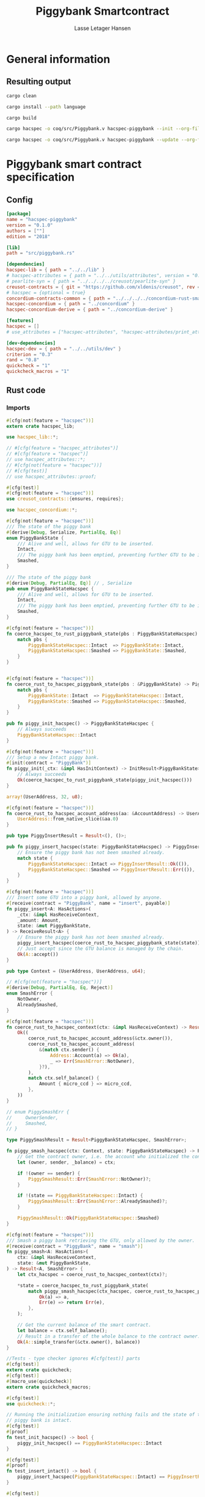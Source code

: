 #+TITLE: Piggybank Smartcontract
#+AUTHOR: Lasse Letager Hansen

# Use org-tanglesync !
# lentic

#+HTML_HEAD: <style>pre.src {background-color: #303030; color: #e5e5e5;}</style>
#+PROPERTY: header-args:coq  :session *Coq*

# C-c C-v t   -  export this files
# C-c C-v b   -  create results / run this file
# C-c C-v s   -  create results / run subtree

* General information
:PROPERTIES:
:header-args: sh :eval never :results output silent
:END:
** Resulting output
#+begin_src sh
  cargo clean
#+end_src

#+begin_src sh
  cargo install --path language
#+end_src

#+begin_src sh
  cargo build
#+end_src

#+begin_src sh
  cargo hacspec -o coq/src/Piggybank.v hacspec-piggybank --init --org-file piggybank.org
#+end_src

#+begin_src sh
  cargo hacspec -o coq/src/Piggybank.v hacspec-piggybank --update --org-file piggybank.org
#+end_src

* Piggybank smart contract specification
** Config
#+begin_src toml :tangle ../../examples/piggybank/Cargo.toml :mkdirp yes :eval never
[package]
name = "hacspec-piggybank"
version = "0.1.0"
authors = [""]
edition = "2018"

[lib]
path = "src/piggybank.rs"

[dependencies]
hacspec-lib = { path = "../../lib" }
# hacspec-attributes = { path = "../../utils/attributes", version = "0.1.0-beta.1" , features = ["print_attributes"] } # , features = ["hacspec_unsafe"] , , optional = true
# pearlite-syn = { path = "../../../../creusot/pearlite-syn" }
creusot-contracts = { git = "https://github.com/xldenis/creusot", rev = "7763b3ae77205fba83182b9a6c3e69ad0b12fec7" }
# hacspec = {optional = true}
concordium-contracts-common = { path = "../../../../concordium-rust-smart-contracts/concordium-contracts-common" }
hacspec-concordium = { path = "../concordium" }
hacspec-concordium-derive = { path = "../concordium-derive" }

[features]
hacspec = []
# use_attributes = ["hacspec-attributes", "hacspec-attributes/print_attributes"]

[dev-dependencies]
hacspec-dev = { path = "../../utils/dev" }
criterion = "0.3"
rand = "0.8"
quickcheck = "1"
quickcheck_macros = "1"
#+end_src

** Rust code
:PROPERTIES:
:header-args: rust :tangle ../../examples/piggybank/src/piggybank.rs :mkdirp yes :eval never
:END:

*** Imports
#+begin_src rust
#[cfg(not(feature = "hacspec"))]
extern crate hacspec_lib;

use hacspec_lib::*;

// #[cfg(feature = "hacspec_attributes")]
// #[cfg(feature = "hacspec")]
// use hacspec_attributes::*;
// #[cfg(not(feature = "hacspec"))]
// #[cfg(test)]
// use hacspec_attributes::proof;

#[cfg(test)]
#[cfg(not(feature = "hacspec"))]
use creusot_contracts::{ensures, requires};
#+end_src

#+begin_src rust
use hacspec_concordium::*;
#+end_src

#+begin_src rust
#[cfg(not(feature = "hacspec"))]
/// The state of the piggy bank
#[derive(Debug, Serialize, PartialEq, Eq)]
enum PiggyBankState {
    /// Alive and well, allows for GTU to be inserted.
    Intact,
    /// The piggy bank has been emptied, preventing further GTU to be inserted.
    Smashed,
}

/// The state of the piggy bank
#[derive(Debug, PartialEq, Eq)] // , Serialize
pub enum PiggyBankStateHacspec {
    /// Alive and well, allows for GTU to be inserted.
    Intact,
    /// The piggy bank has been emptied, preventing further GTU to be inserted.
    Smashed,
}

#[cfg(not(feature = "hacspec"))]
fn coerce_hacspec_to_rust_piggybank_state(pbs : PiggyBankStateHacspec) -> PiggyBankState {
    match pbs {
        PiggyBankStateHacspec::Intact  => PiggyBankState::Intact,
        PiggyBankStateHacspec::Smashed => PiggyBankState::Smashed,
    }
}


#[cfg(not(feature = "hacspec"))]
fn coerce_rust_to_hacspec_piggybank_state(pbs : &PiggyBankState) -> PiggyBankStateHacspec {
    match pbs {
        PiggyBankState::Intact  => PiggyBankStateHacspec::Intact,
        PiggyBankState::Smashed => PiggyBankStateHacspec::Smashed,
    }
}
#+end_src

#+begin_src rust
pub fn piggy_init_hacspec() -> PiggyBankStateHacspec {
    // Always succeeds
    PiggyBankStateHacspec::Intact
}

#[cfg(not(feature = "hacspec"))]
/// Setup a new Intact piggy bank.
#[init(contract = "PiggyBank")]
fn piggy_init(_ctx: &impl HasInitContext) -> InitResult<PiggyBankState> {
    // Always succeeds
    Ok(coerce_hacspec_to_rust_piggybank_state(piggy_init_hacspec()))
}
#+end_src

#+begin_src rust
array!(UserAddress, 32, u8);

#[cfg(not(feature = "hacspec"))]
fn coerce_rust_to_hacspec_account_address(aa: &AccountAddress) -> UserAddress {
    UserAddress::from_native_slice(&aa.0)
}
#+end_src

#+begin_src rust
pub type PiggyInsertResult = Result<(), ()>;

pub fn piggy_insert_hacspec(state: PiggyBankStateHacspec) -> PiggyInsertResult {
    // Ensure the piggy bank has not been smashed already.
    match state {
        PiggyBankStateHacspec::Intact => PiggyInsertResult::Ok(()),
        PiggyBankStateHacspec::Smashed => PiggyInsertResult::Err(()),
    }
}

#[cfg(not(feature = "hacspec"))]
/// Insert some GTU into a piggy bank, allowed by anyone.
#[receive(contract = "PiggyBank", name = "insert", payable)]
fn piggy_insert<A: HasActions>(
    _ctx: &impl HasReceiveContext,
    _amount: Amount,
    state: &mut PiggyBankState,
) -> ReceiveResult<A> {
    // Ensure the piggy bank has not been smashed already.
    piggy_insert_hacspec(coerce_rust_to_hacspec_piggybank_state(state))?;
    // Just accept since the GTU balance is managed by the chain.
    Ok(A::accept())
}

pub type Context = (UserAddress, UserAddress, u64);

// #[cfg(not(feature = "hacspec"))]
#[derive(Debug, PartialEq, Eq, Reject)]
enum SmashError {
    NotOwner,
    AlreadySmashed,
}

#[cfg(not(feature = "hacspec"))]
fn coerce_rust_to_hacspec_context(ctx: &impl HasReceiveContext) -> Result<Context, SmashError> {
    Ok((
        coerce_rust_to_hacspec_account_address(&ctx.owner()),
        coerce_rust_to_hacspec_account_address(
            &(match ctx.sender() {
                Address::Account(a) => Ok(a),
                _ => Err(SmashError::NotOwner),
            }?),
        ),
        match ctx.self_balance() {
            Amount { micro_ccd } => micro_ccd,
        },
    ))
}

// enum PiggySmashErr {
//     OwnerSender,
//     Smashed,
// }

type PiggySmashResult = Result<PiggyBankStateHacspec, SmashError>;

fn piggy_smash_hacspec(ctx: Context, state: PiggyBankStateHacspec) -> PiggySmashResult {
    // Get the contract owner, i.e. the account who initialized the contract.
    let (owner, sender, _balance) = ctx;

    if !(owner == sender) {
        PiggySmashResult::Err(SmashError::NotOwner)?;
    }

    if !(state == PiggyBankStateHacspec::Intact) {
        PiggySmashResult::Err(SmashError::AlreadySmashed)?;
    }

    PiggySmashResult::Ok(PiggyBankStateHacspec::Smashed)
}

#[cfg(not(feature = "hacspec"))]
/// Smash a piggy bank retrieving the GTU, only allowed by the owner.
#[receive(contract = "PiggyBank", name = "smash")]
fn piggy_smash<A: HasActions>(
    ctx: &impl HasReceiveContext,
    state: &mut PiggyBankState,
) -> Result<A, SmashError> {
    let ctx_hacspec = coerce_rust_to_hacspec_context(ctx)?;

    ,*state = coerce_hacspec_to_rust_piggybank_state(
        match piggy_smash_hacspec(ctx_hacspec, coerce_rust_to_hacspec_piggybank_state(state)) {
            Ok(a) => a,
            Err(e) => return Err(e),
        },
    );

    // Get the current balance of the smart contract.
    let balance = ctx.self_balance();
    // Result in a transfer of the whole balance to the contract owner.
    Ok(A::simple_transfer(&ctx.owner(), balance))
}

//Tests - type checker ignores #[cfg(test)] parts
#[cfg(test)]
extern crate quickcheck;
#[cfg(test)]
#[macro_use(quickcheck)]
extern crate quickcheck_macros;

#[cfg(test)]
use quickcheck::*;

// Running the initialization ensuring nothing fails and the state of the
// piggy bank is intact.
#[cfg(test)]
#[proof]
fn test_init_hacspec() -> bool {
    piggy_init_hacspec() == PiggyBankStateHacspec::Intact
}

#[cfg(test)]
#[proof]
fn test_insert_intact() -> bool {
    piggy_insert_hacspec(PiggyBankStateHacspec::Intact) == PiggyInsertResult::Ok(())
}

#[cfg(test)]
#[proof]
fn test_insert_smashed() -> bool {
    piggy_insert_hacspec(PiggyBankStateHacspec::Smashed) == PiggyInsertResult::Err(())
}

#[cfg(test)]
#[quickcheck]
#[proof]
fn test_smash_intact(owner : UserAddress, balance : u64) -> bool {
    // Setup the context
    let sender = owner;
    let ctx = (owner, sender, balance);

    // Trigger the smash
    piggy_smash_hacspec(ctx, PiggyBankStateHacspec::Intact) == PiggySmashResult::Ok(PiggyBankStateHacspec::Smashed)
}

#[cfg(test)]
#[quickcheck]
#[proof]
fn test_smash_intact_not_owner(owner : UserAddress, sender : UserAddress, balance : u64) -> bool{    
    // Setup the contextt
    let ctx = (owner, sender, balance);

    // Trigger the smash
    // TODO: Generate pair of owner sender not equal (not a big issue)
    owner == sender || piggy_smash_hacspec(ctx, PiggyBankStateHacspec::Intact) == PiggySmashResult::Err(SmashError::NotOwner)
}

#[cfg(test)]
#[quickcheck]
#[proof]
fn test_smash_smashed(owner : UserAddress, balance : u64) -> bool{
    // Setup the context
    let sender = owner;
    let ctx = (owner, sender, balance);

    // Trigger the smash
    piggy_smash_hacspec(ctx, PiggyBankStateHacspec::Smashed) == PiggySmashResult::Err(SmashError::AlreadySmashed)
}

#[cfg(not(feature = "hacspec"))]
// Unit tests for the smart contract "PiggyBank"
#[concordium_cfg_test]
mod tests {
    use super::*;
    // Pulling in the testing utils found in concordium_std.
    use test_infrastructure::*;

    // Running the initialization ensuring nothing fails and the state of the
    // piggy bank is intact.
    #[concordium_test]
    fn test_init() {
        // Setup
        let ctx = InitContextTest::empty();

        // Call the init function
        let state_result = piggy_init(&ctx);

        // Inspect the result
        let state = state_result.expect_report("Contract initialization failed.");

        claim_eq!(
            state,
            PiggyBankState::Intact,
            "Piggy bank state should be intact after initialization."
        );
    }

    #[concordium_test]
    fn test_insert_intact() {
        // Setup
        let ctx = ReceiveContextTest::empty();
        let amount = Amount::from_micro_ccd(100);
        let mut state = PiggyBankState::Intact;

        // Trigger the insert
        let actions_result: ReceiveResult<ActionsTree> = piggy_insert(&ctx, amount, &mut state);

        // Inspect the result
        let actions = actions_result.expect_report("Inserting GTU results in error.");

        claim_eq!(
            actions,
            ActionsTree::accept(),
            "No action should be produced."
        );
        claim_eq!(
            state,
            PiggyBankState::Intact,
            "Piggy bank state should still be intact."
        );
    }

    #[concordium_test]
    fn test_insert_smashed() {
        // Setup
        let ctx = ReceiveContextTest::empty();
        let amount = Amount::from_micro_ccd(100);
        let mut state = PiggyBankState::Smashed;

        // Trigger the insert
        let actions_result: ReceiveResult<ActionsTree> = piggy_insert(&ctx, amount, &mut state);

        // Inspect the result
        claim!(
            actions_result.is_err(),
            "Should failed when piggy bank is smashed."
        );
    }

    #[concordium_test]
    fn test_smash_intact() {
        // Setup the context

        let mut ctx = ReceiveContextTest::empty();
        let owner = AccountAddress([0u8; 32]);
        ctx.set_owner(owner);
        let sender = Address::Account(owner);
        ctx.set_sender(sender);
        let balance = Amount::from_micro_ccd(100);
        ctx.set_self_balance(balance);

        let mut state = PiggyBankState::Intact;

        // Trigger the smash
        let actions_result: Result<ActionsTree, _> = piggy_smash(&ctx, &mut state);

        // Inspect the result
        let actions = actions_result.expect_report("Inserting GTU results in error.");
        claim_eq!(actions, ActionsTree::simple_transfer(&owner, balance));
        claim_eq!(state, PiggyBankState::Smashed);
    }

    #[concordium_test]
    fn test_smash_intact_not_owner() {
        // Setup the context

        let mut ctx = ReceiveContextTest::empty();
        let owner = AccountAddress([0u8; 32]);
        ctx.set_owner(owner);
        let sender = Address::Account(AccountAddress([1u8; 32]));
        ctx.set_sender(sender);
        let balance = Amount::from_micro_ccd(100);
        ctx.set_self_balance(balance);

        let mut state = PiggyBankState::Intact;

        // Trigger the smash
        let actions_result: Result<ActionsTree, _> = piggy_smash(&ctx, &mut state);

        let err = actions_result.expect_err_report("Contract is expected to fail.");
        claim_eq!(
            err,
            SmashError::NotOwner,
            "Expected to fail with error NotOwner"
        )
    }

    #[concordium_test]
    fn test_smash_smashed() {
        // Setup the context
        let mut ctx = ReceiveContextTest::empty();
        let owner = AccountAddress([0u8; 32]);
        ctx.set_owner(owner);
        let sender = Address::Account(owner);
        ctx.set_sender(sender);
        let balance = Amount::from_micro_ccd(100);
        ctx.set_self_balance(balance);

        let mut state = PiggyBankState::Smashed;

        // Trigger the smash
        let actions_result: Result<ActionsTree, _> = piggy_smash(&ctx, &mut state);

        let err = actions_result.expect_err_report("Contract is expected to fail.");
        claim_eq!(
            err,
            SmashError::AlreadySmashed,
            "Expected  to fail with error AlreadySmashed"
        )
    }
}
#+end_src

** Generation of backend output

#+begin_src elisp :var SOURCE-CODE-FILE="Piggybank.v" :results output silent :tangle no
(org-babel-detangle SOURCE-CODE-FILE)
#+end_src

***  - Coq code
:PROPERTIES:
:header-args: coq :tangle Piggybank.v :mkdirp yes  :comments link
:header-args: coq :eval never :results output silent
:END:

#+begin_src coq
(** This file was automatically generated using Hacspec **)
Require Import Lib MachineIntegers.
From Coq Require Import ZArith.
Import List.ListNotations.
Open Scope Z_scope.
Open Scope bool_scope.
Open Scope hacspec_scope.
From QuickChick Require Import QuickChick.
Require Import QuickChickLib.
#+end_src

#+begin_src coq
Require Import Hacspec.Lib.
#+end_src

#+begin_src coq
Require Import Hacspec.Concordium.
#+end_src

#+begin_src coq
Inductive piggy_bank_state_hacspec_t :=
| Intact : piggy_bank_state_hacspec_t
| Smashed : piggy_bank_state_hacspec_t.

Definition eqb_piggy_bank_state_hacspec_t (x y : piggy_bank_state_hacspec_t) : bool :=
match x with
   | Intact => match y with | Intact=> true | _ => false end
   | Smashed => match y with | Smashed=> true | _ => false end
   end.

Definition eqb_leibniz_piggy_bank_state_hacspec_t (x y : piggy_bank_state_hacspec_t) : eqb_piggy_bank_state_hacspec_t x y = true <-> x = y.
Proof. split. intros; destruct x ; destruct y ; try (f_equal ; apply eqb_leibniz) ; easy. intros ; subst ; destruct y ; try reflexivity ; try (apply eqb_refl). Qed.

Instance eq_dec_piggy_bank_state_hacspec_t : EqDec (piggy_bank_state_hacspec_t) :=
Build_EqDec (piggy_bank_state_hacspec_t) (eqb_piggy_bank_state_hacspec_t) (eqb_leibniz_piggy_bank_state_hacspec_t).

Global Instance show_piggy_bank_state_hacspec_t : Show (piggy_bank_state_hacspec_t) :=
 @Build_Show (piggy_bank_state_hacspec_t) (fun x =>
 match x with
 Intact => ("Intact")%string
 | Smashed => ("Smashed")%string
 end).
Definition g_piggy_bank_state_hacspec_t : G (piggy_bank_state_hacspec_t) := oneOf_ (returnGen Intact) [returnGen Intact;returnGen Smashed].
Global Instance gen_piggy_bank_state_hacspec_t : Gen (piggy_bank_state_hacspec_t) := Build_Gen piggy_bank_state_hacspec_t g_piggy_bank_state_hacspec_t.
#+end_src

#+begin_src coq
Definition piggy_init_hacspec  : piggy_bank_state_hacspec_t :=
  Intact.
#+end_src

#+begin_src coq
Definition user_address_t := nseq (int8) (usize 32).
Instance show_user_address_t : Show (user_address_t) := Build_Show (user_address_t) show.
Definition g_user_address_t : G (user_address_t) := arbitrary.
Instance gen_user_address_t : Gen (user_address_t) := Build_Gen user_address_t g_user_address_t.
#+end_src

#+begin_src coq
Notation "'piggy_insert_result_t'" := ((result unit unit)) : hacspec_scope.
#+end_src

#+begin_src coq
Definition piggy_insert_hacspec
  (state_0 : piggy_bank_state_hacspec_t)
  : piggy_insert_result_t :=
  match state_0 with
  | Intact => @Ok unit unit (tt)
  | Smashed => @Err unit unit (tt)
  end.
#+end_src

#+begin_src coq
Notation "'context_t'" := ((user_address_t × user_address_t × int64
)) : hacspec_scope.
Instance show_context_t : Show (context_t) :=
Build_Show context_t (fun x =>
  let (x, x0) := x in
  let (x, x1) := x in
  (
    ("(") ++ ((show x) ++ ((",") ++ ((show x0) ++ ((",") ++ ((show x1) ++ (")"))))))))%string.
Definition g_context_t : G (context_t) :=
bindGen arbitrary (fun x0 : user_address_t =>
  bindGen arbitrary (fun x1 : user_address_t =>
  bindGen arbitrary (fun x2 : int64 =>
  returnGen (x0,x1,x2)))).
Instance gen_context_t : Gen (context_t) := Build_Gen context_t g_context_t.
#+end_src

#+begin_src coq
Inductive smash_error_t :=
| NotOwner : smash_error_t
| AlreadySmashed : smash_error_t.

Definition eqb_smash_error_t (x y : smash_error_t) : bool :=
match x with
   | NotOwner => match y with | NotOwner=> true | _ => false end
   | AlreadySmashed => match y with | AlreadySmashed=> true | _ => false end
   end.

Definition eqb_leibniz_smash_error_t (x y : smash_error_t) : eqb_smash_error_t x y = true <-> x = y.
Proof. split. intros; destruct x ; destruct y ; try (f_equal ; apply eqb_leibniz) ; easy. intros ; subst ; destruct y ; try reflexivity ; try (apply eqb_refl). Qed.

Instance eq_dec_smash_error_t : EqDec (smash_error_t) :=
Build_EqDec (smash_error_t) (eqb_smash_error_t) (eqb_leibniz_smash_error_t).

Global Instance show_smash_error_t : Show (smash_error_t) :=
 @Build_Show (smash_error_t) (fun x =>
 match x with
 NotOwner => ("NotOwner")%string
 | AlreadySmashed => ("AlreadySmashed")%string
 end).
Definition g_smash_error_t : G (smash_error_t) := oneOf_ (returnGen NotOwner) [returnGen NotOwner;returnGen AlreadySmashed].
Global Instance gen_smash_error_t : Gen (smash_error_t) := Build_Gen smash_error_t g_smash_error_t.
#+end_src

#+begin_src coq
Notation "'piggy_smash_result_t'" := ((
  result piggy_bank_state_hacspec_t smash_error_t)) : hacspec_scope.
#+end_src

#+begin_src coq
Definition piggy_smash_hacspec
  (ctx_1 : context_t)
  (state_2 : piggy_bank_state_hacspec_t)
  : piggy_smash_result_t :=
  let '(owner_3, sender_4, balance_5) :=
    ctx_1 in 
  ifbnd negb ((owner_3) array_eq (sender_4)) : bool
  thenbnd (bind (@Err piggy_bank_state_hacspec_t smash_error_t (NotOwner)) (
      fun _ =>  Ok (tt)))
  else (tt) >> (fun 'tt =>
  ifbnd negb ((state_2) =.? (Intact)) : bool
  thenbnd (bind (@Err piggy_bank_state_hacspec_t smash_error_t (
	AlreadySmashed)) (fun _ =>  Ok (tt)))
  else (tt) >> (fun 'tt =>
  @Ok piggy_bank_state_hacspec_t smash_error_t (Smashed))).
#+end_src

#+begin_src coq
Definition test_init_hacspec  : bool :=
  (piggy_init_hacspec ) =.? (Intact).
#+end_src

#+begin_src coq
Definition test_insert_intact  : bool :=
  (piggy_insert_hacspec (Intact)) =.? (@Ok unit unit (tt)).
#+end_src

#+begin_src coq
Definition test_insert_smashed  : bool :=
  (piggy_insert_hacspec (Smashed)) =.? (@Err unit unit (tt)).
#+end_src

#+begin_src coq
Definition test_smash_intact
  (owner_6 : user_address_t)
  (balance_7 : int64)
  : bool :=
  let sender_8 : user_address_t :=
    owner_6 in 
  let ctx_9 : (user_address_t × user_address_t × int64) :=
    (owner_6, sender_8, balance_7) in 
  (piggy_smash_hacspec (ctx_9) (Intact)) =.? (
    @Ok piggy_bank_state_hacspec_t smash_error_t (Smashed)).
QuickChick (
  forAll g_user_address_t (fun owner_6 : user_address_t => forAll g_int64 (fun balance_7 : int64 => test_smash_intact owner_6 balance_7))).
#+end_src

#+begin_src coq
Definition test_smash_intact_not_owner
  (owner_10 : user_address_t)
  (sender_11 : user_address_t)
  (balance_12 : int64)
  : bool :=
  let ctx_13 : (user_address_t × user_address_t × int64) :=
    (owner_10, sender_11, balance_12) in 
  ((owner_10) array_eq (sender_11)) || ((piggy_smash_hacspec (ctx_13) (
	Intact)) =.? (@Err piggy_bank_state_hacspec_t smash_error_t (
	NotOwner))).
QuickChick (
  forAll g_user_address_t (fun owner_10 : user_address_t => forAll g_user_address_t (fun sender_11 : user_address_t => forAll g_int64 (fun balance_12 : int64 => test_smash_intact_not_owner owner_10 sender_11 balance_12)))).
#+end_src

#+begin_src coq
Definition test_smash_smashed
  (owner_14 : user_address_t)
  (balance_15 : int64)
  : bool :=
  let sender_16 : user_address_t :=
    owner_14 in 
  let ctx_17 : (user_address_t × user_address_t × int64) :=
    (owner_14, sender_16, balance_15) in 
  (piggy_smash_hacspec (ctx_17) (Smashed)) =.? (
    @Err piggy_bank_state_hacspec_t smash_error_t (AlreadySmashed)).
QuickChick (
  forAll g_user_address_t (fun owner_14 : user_address_t => forAll g_int64 (fun balance_15 : int64 => test_smash_smashed owner_14 balance_15))).
#+end_src

